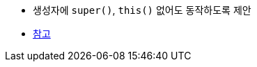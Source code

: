 * 생성자에 `super()`, `this()` 없어도 동작하도록 제안
* https://news.hada.io/topic?id=8312&utm_source=slack&utm_medium=bot&utm_campaign=TK3T0NVK7[참고]
